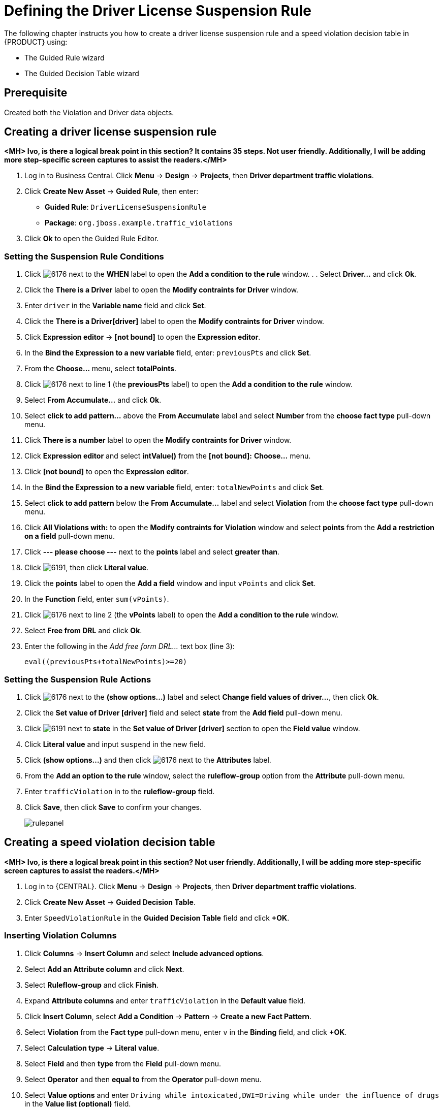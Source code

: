 [id='_defining_business_rules']
= Defining the Driver License Suspension Rule

The following chapter instructs you how to create a driver license suspension rule and a speed violation decision table in {PRODUCT} using:

* The Guided Rule wizard
* The Guided Decision Table wizard

[float]
== Prerequisite

Created both the Violation and Driver data objects.

== Creating a driver license suspension rule

*<MH> Ivo, is there a logical break point in this section? It contains 35 steps. Not user friendly. Additionally, I will be adding more step-specific screen captures to assist the readers.</MH>*

 . Log in to Business Central. Click *Menu* -> *Design* -> *Projects*, then *Driver department traffic violations*.
 . Click *Create New Asset* -> *Guided Rule*, then enter:

 * *Guided Rule*: `DriverLicenseSuspensionRule`
 * *Package*: `org.jboss.example.traffic_violations`
+

. Click *Ok* to open the Guided Rule Editor.

=== Setting the Suspension Rule Conditions

. Click image:6176.png[] next to the *WHEN* label to open the *Add a condition to the rule* window. . . Select *Driver...* and click *Ok*.
. Click the *There is a Driver* label to open the *Modify contraints for Driver* window.
. Enter `driver` in the *Variable name* field and click *Set*.
. Click the *There is a Driver[driver]* label to open the *Modify contraints for Driver* window.
. Click *Expression editor* -> *[not bound]* to open the *Expression editor*.
. In the *Bind the Expression to a new variable* field, enter: `previousPts` and click *Set*.
. From the *Choose...* menu, select *totalPoints*.
. Click image:6176.png[] next to line 1 (the *previousPts* label) to open the *Add a condition to the rule* window.
. Select *From Accumulate...* and click *Ok*.
. Select *click to add pattern...* above the *From Accumulate* label and select *Number* from the *choose fact type* pull-down menu.
. Click *There is a number* label to open the *Modify contraints for Driver* window.
. Click *Expression editor* and select *intValue()* from the
*[not bound]:* *Choose...* menu.
. Click *[not bound]* to open the *Expression editor*.
. In the *Bind the Expression to a new variable* field, enter: `totalNewPoints` and click *Set*.
. Select *click to add pattern* below the *From Accumulate...* label and select *Violation* from the *choose fact type* pull-down menu.
. Click *All Violations with:* to open the *Modify contraints for Violation* window and select *points* from the *Add a restriction on a field* pull-down menu.
. Click *--- please choose ---* next to the *points* label and select *greater than*.
. Click image:6191.png[], then click *Literal value*.
. Click the *points* label to open the *Add a field* window and input `vPoints` and click *Set*.
. In the *Function* field, enter `sum(vPoints)`.
. Click image:6176.png[] next to line 2 (the *vPoints* label) to open the *Add a condition to the rule* window.
. Select *Free from DRL* and click *Ok*.
. Enter the following in the _Add free form DRL..._ text box (line 3):
+
----
eval((previousPts+totalNewPoints)>=20)
----

=== Setting the Suspension Rule Actions

. Click image:6176.png[] next to the *(show options...)* label and select *Change field values of driver...*, then click *Ok*.
. Click the *Set value of Driver [driver]* field and select *state* from the *Add field* pull-down menu.
. Click image:6191.png[] next to *state* in the *Set value of Driver [driver]* section to open the *Field value* window.
. Click *Literal value* and input `suspend` in the new field.
. Click *(show options...)* and then click image:6176.png[] next to the *Attributes* label.
. From the *Add an option to the rule* window, select the *ruleflow-group* option from the *Attribute* pull-down menu.
. Enter `trafficViolation` in to the *ruleflow-group* field.
. Click *Save*, then click *Save* to confirm your changes.
+
image::rulepanel.png[]

== Creating a speed violation decision table

*<MH> Ivo, is there a logical break point in this section? Not user friendly. Additionally, I will be adding more step-specific screen captures to assist the readers.</MH>*

. Log in to {CENTRAL}. Click *Menu* -> *Design* -> *Projects*, then *Driver department traffic violations*.
. Click *Create New Asset* -> *Guided Decision Table*.
. Enter `SpeedViolationRule` in the *Guided Decision Table* field and click *+OK*.

=== Inserting Violation Columns

. Click *Columns* -> *Insert Column* and select *Include advanced options*.
. Select *Add an Attribute column* and click *Next*.
. Select *Ruleflow-group* and click *Finish*.
. Expand *Attribute columns* and enter `trafficViolation` in the *Default value* field.
. Click *Insert Column*, select *Add a Condition* -> *Pattern* -> *Create a new Fact Pattern*.
. Select *Violation* from the *Fact type* pull-down menu, enter `v` in the *Binding* field, and click *+OK*.
. Select *Calculation type* -> *Literal value*.
. Select *Field* and then *type* from the *Field* pull-down menu.
. Select *Operator* and then *equal to* from the *Operator* pull-down menu.
. Select *Value options* and enter `Driving while intoxicated,DWI=Driving while under the influence of drugs` in the *Value list (optional)* field.
. Select *Additional info*, enter `Violation Type` in the *Header (description)* field, and click *Finish*.
. Click *Insert Column*, select *Add a Condition* -> *Pattern* and select *Violation[v]* from the *Pattern* pull-down menu.
. Select *Calculation type* -> *Predicate* -> *Field* and enter `actualSpeed-speedLimit > $param`.
. Select *Value options*, then select *Additional info* and enter `Speed Limit (MPH) >` in the *Header (description)* field.
. Click *Finish*.
. Click *Insert Column*, select *Add a Condition* -> *Pattern* and select *Violation[v]* from the *Pattern* pull-down menu.
. Select *Calculation type* -> *Predicate*.
. Select *Field* and enter `actualSpeed-speedLimit < $param` in the *Field* field.
. Select *Operator*, select *Value options*, then select *Additional info*.
. Enter `Speed Limit (MPH) <` in the *Header (description)* field and click *Finish*.

=== Inserting Violation Columns

. Click *Insert Column*, select *Set the value of a field* -> *Pattern* and select *Violation[v]* from the *Pattern* pull-down menu.
. Select *Field* and then *fineAmount* from the *Field* pull-down menu.
. Select *Value options*, then select *Additional info* and enter `Fine Amount` in the *Header (description)* field.
. Select the *Update engine with changes* option and click *Finish*.
. Click *Insert Column*, select *Set the value of a field* -> *Pattern* and select *Violation[v]* from the *Pattern* pull-down menu.
. Select *Field* and then *points* from the *Field* pull-down menu.
. Select *Value options*, then select *Additional info* and enter `Points` in the *Header (description)* field.
. Select the *Update engine with changes* option and click *Finish*.
. Click *Columns*, expand *Attribute columns*, and select the *Hide column* option.
. Click *Editor* -> *Insert* -> *Append row*. Repeat this step to add a total of four table rows.
. Fill out the table as shown in the following example *<MH> Replace with a proper screen capture from my UI test</MH>*:
+
image:guided-dt.png[]

. Click *Save*, then click *Save* to confirm your changes.

